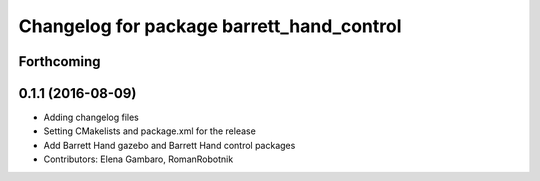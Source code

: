 ^^^^^^^^^^^^^^^^^^^^^^^^^^^^^^^^^^^^^^^^^^
Changelog for package barrett_hand_control
^^^^^^^^^^^^^^^^^^^^^^^^^^^^^^^^^^^^^^^^^^

Forthcoming
-----------

0.1.1 (2016-08-09)
------------------
* Adding changelog files
* Setting CMakelists and package.xml for the release
* Add Barrett Hand gazebo and Barrett Hand control packages
* Contributors: Elena Gambaro, RomanRobotnik
